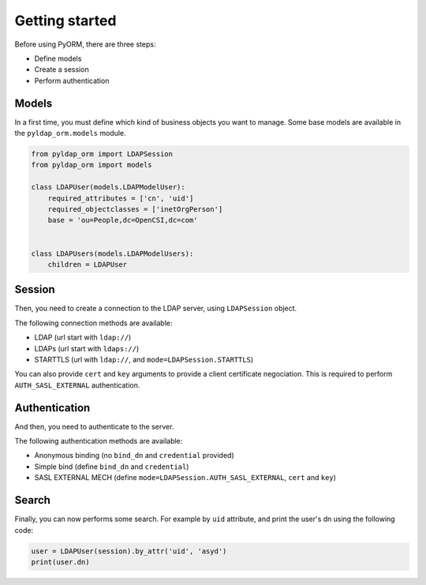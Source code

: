 Getting started
===============

Before using PyORM, there are three steps:

* Define models
* Create a session
* Perform authentication

Models
------

In a first time, you must define which kind of business objects you want to manage. Some base models are available
in the ``pyldap_orm.models`` module.

.. code-block:: python

    from pyldap_orm import LDAPSession
    from pyldap_orm import models

    class LDAPUser(models.LDAPModelUser):
        required_attributes = ['cn', 'uid']
        required_objectclasses = ['inetOrgPerson']
        base = 'ou=People,dc=OpenCSI,dc=com'


    class LDAPUsers(models.LDAPModelUsers):
        children = LDAPUser


Session
-------

Then, you need to create a connection to the LDAP server, using ``LDAPSession`` object.

The following connection methods are available:

* LDAP (url start with ``ldap://``)
* LDAPs (url start with ``ldaps://``)
* STARTTLS (url with ``ldap://``, and ``mode=LDAPSession.STARTTLS``)

You can also provide ``cert`` and ``key`` arguments to provide a client certificate negociation. This is required
to perform ``AUTH_SASL_EXTERNAL`` authentication.

.. code-block:: python
    :caption: Plain LDAP session

    session = LDAPSession(backend='ldap://localhost:1389/')

.. code-block:: python
    :caption: LDAPS session

    session = LDAPSession(backend='ldaps://localhost:1636/')

.. code-block:: python
    :caption: StartTLS session

    session = LDAPSession(backend='ldap://localhost:1389/', mode=self.STARTTLS)

.. code-block:: python
    :caption: StartTLS with client certificate

    session = LDAPSession(backend='ldap://localhost:1389/',
                          mode=LDAPSession.STARTTLS,
                          cert='/home/asyd/Downloads/bbonfils-test.pem',
                          key='/home/asyd/Downloads/bbonfils-test.pem')


Authentication
--------------

And then, you need to authenticate to the server.

The following authentication methods are available:

* Anonymous binding (no ``bind_dn`` and ``credential`` provided)
* Simple bind (define ``bind_dn`` and ``credential``)
* SASL EXTERNAL MECH (define ``mode=LDAPSession.AUTH_SASL_EXTERNAL``, ``cert`` and ``key``)

.. code-block:: python
    :caption: Simple bind authentication

    session.authenticate(bind_dn='cn=LDAP Manager,ou=Services,dc=OpenCSI,dc=com',
                         credential='password')


.. code-block:: python
    :caption: SASL EXTERNAL authentication

    session.authenticate(mode=LDAPSession.AUTH_SASL_EXTERNAL)


Search
------

Finally, you can now performs some search. For example by ``uid`` attribute, and print the user's
dn using the following code:


.. code-block:: python

    user = LDAPUser(session).by_attr('uid', 'asyd')
    print(user.dn)


